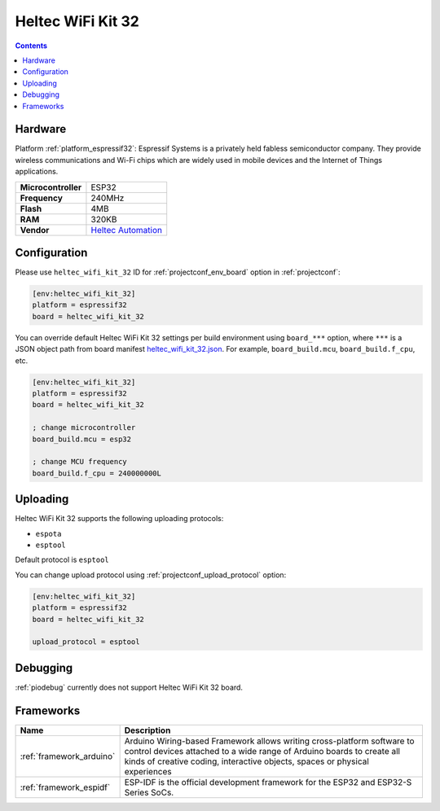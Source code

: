  
.. _board_espressif32_heltec_wifi_kit_32:

Heltec WiFi Kit 32
==================

.. contents::

Hardware
--------

Platform :ref:`platform_espressif32`: Espressif Systems is a privately held fabless semiconductor company. They provide wireless communications and Wi-Fi chips which are widely used in mobile devices and the Internet of Things applications.

.. list-table::

  * - **Microcontroller**
    - ESP32
  * - **Frequency**
    - 240MHz
  * - **Flash**
    - 4MB
  * - **RAM**
    - 320KB
  * - **Vendor**
    - `Heltec Automation <http://www.heltec.cn/project/wifi-kit-32/?lang=en&utm_source=platformio.org&utm_medium=docs>`__


Configuration
-------------

Please use ``heltec_wifi_kit_32`` ID for :ref:`projectconf_env_board` option in :ref:`projectconf`:

.. code-block:: ini

  [env:heltec_wifi_kit_32]
  platform = espressif32
  board = heltec_wifi_kit_32

You can override default Heltec WiFi Kit 32 settings per build environment using
``board_***`` option, where ``***`` is a JSON object path from
board manifest `heltec_wifi_kit_32.json <https://github.com/platformio/platform-espressif32/blob/master/boards/heltec_wifi_kit_32.json>`_. For example,
``board_build.mcu``, ``board_build.f_cpu``, etc.

.. code-block:: ini

  [env:heltec_wifi_kit_32]
  platform = espressif32
  board = heltec_wifi_kit_32

  ; change microcontroller
  board_build.mcu = esp32

  ; change MCU frequency
  board_build.f_cpu = 240000000L


Uploading
---------
Heltec WiFi Kit 32 supports the following uploading protocols:

* ``espota``
* ``esptool``

Default protocol is ``esptool``

You can change upload protocol using :ref:`projectconf_upload_protocol` option:

.. code-block:: ini

  [env:heltec_wifi_kit_32]
  platform = espressif32
  board = heltec_wifi_kit_32

  upload_protocol = esptool

Debugging
---------
:ref:`piodebug` currently does not support Heltec WiFi Kit 32 board.

Frameworks
----------
.. list-table::
    :header-rows:  1

    * - Name
      - Description

    * - :ref:`framework_arduino`
      - Arduino Wiring-based Framework allows writing cross-platform software to control devices attached to a wide range of Arduino boards to create all kinds of creative coding, interactive objects, spaces or physical experiences

    * - :ref:`framework_espidf`
      - ESP-IDF is the official development framework for the ESP32 and ESP32-S Series SoCs.